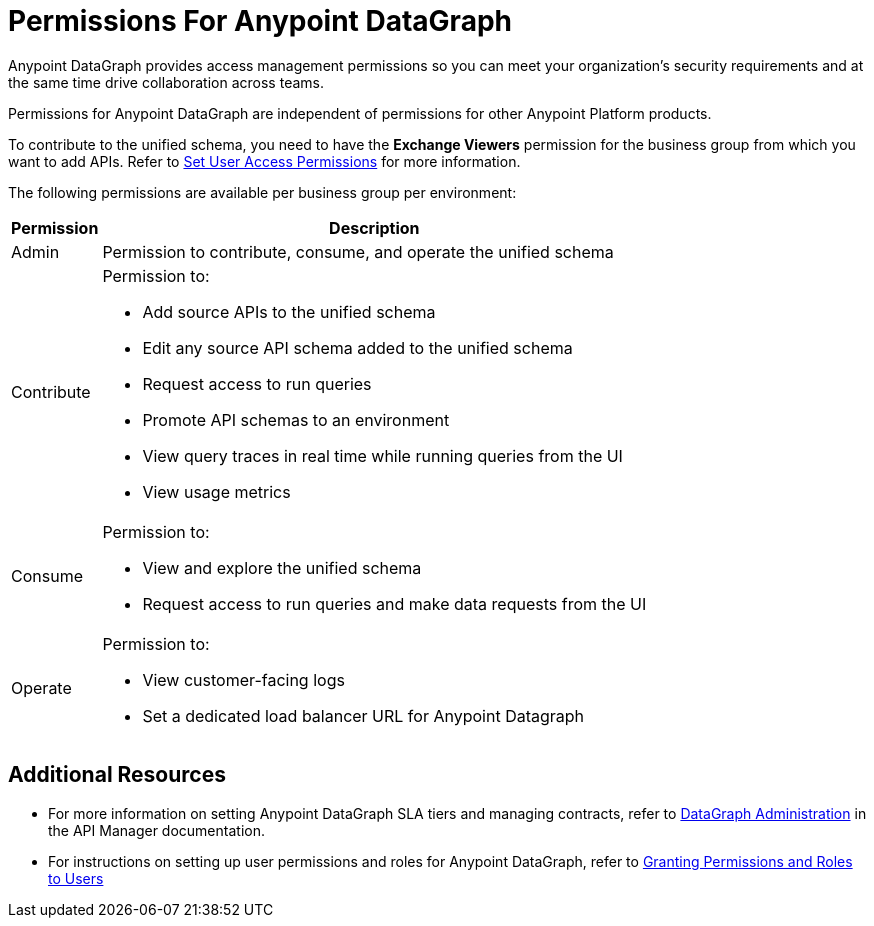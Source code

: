 = Permissions For Anypoint DataGraph

Anypoint DataGraph provides access management permissions so you can meet your organization's security requirements and at the same time drive collaboration across teams.

Permissions for Anypoint DataGraph are independent of permissions for other Anypoint Platform products.

To contribute to the unified schema, you need to have the *Exchange Viewers* permission for the business group from which you want to add APIs. Refer to xref:exchange::to-set-permissions.adoc[Set User Access Permissions] for more information.

The following permissions are available per business group per environment:

[%header%autowidth.spread]
|===
|Permission |Description
|Admin |Permission to contribute, consume, and operate the unified schema
|Contribute a| Permission to:

* Add source APIs to the unified schema
* Edit any source API schema added to the unified schema
* Request access to run queries
* Promote API schemas to an environment
* View query traces in real time while running queries from the UI
* View usage metrics
|Consume a|Permission to:

* View and explore the unified schema
* Request access to run queries and make data requests from the UI
|Operate a|Permission to:

* View customer-facing logs
* Set a dedicated load balancer URL for Anypoint Datagraph
|===

== Additional Resources

* For more information on setting Anypoint DataGraph SLA tiers and managing contracts, refer to xref:api-manager::datagraph-landing-page.adoc[DataGraph Administration] in the API Manager documentation.

* For instructions on setting up user permissions and roles for Anypoint DataGraph, refer to xref:access-management::users.adoc#granting-permissions-and-roles-to-users[Granting Permissions and Roles to Users]
